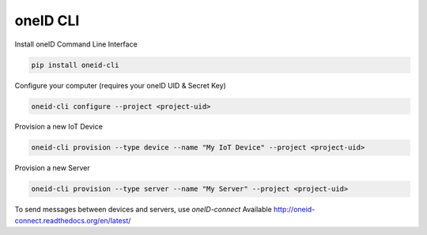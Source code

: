 oneID CLI
=========

Install oneID Command Line Interface

.. code-block:: console

    pip install oneid-cli


Configure your computer (requires your oneID UID & Secret Key)

.. code-block:: console

    oneid-cli configure --project <project-uid>


Provision a new IoT Device

.. code-block:: console

    oneid-cli provision --type device --name "My IoT Device" --project <project-uid>



Provision a new Server

.. code-block::

    oneid-cli provision --type server --name "My Server" --project <project-uid>


To send messages between devices and servers, use `oneID-connect`
Available `<http://oneid-connect.readthedocs.org/en/latest/>`_